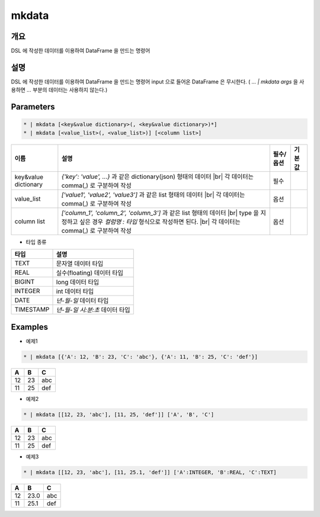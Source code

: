 mkdata
==========

개요
----

DSL 에 작성한 데이터를 이용하여 DataFrame 을 만드는 명령어

설명
----

DSL 에 작성한 데이터를 이용하여 DataFrame 을 만드는 명령어
input 으로 들어온 DataFrame 은 무시한다. ( `... | mkdata args` 을 사용하면 `...` 부분의 데이터는 사용하지 않는다.)

Parameters
-----------

.. code-block:: python

   * | mkdata [<key&value dictionary>(, <key&value dictionary>)*]
   * | mkdata [<value_list>(, <value_list>)] [<column list>]

.. list-table::
   :header-rows: 1
   
   * - 이름
     - 설명
     - 필수/옵션
     - 기본값
   * - key&value dictionary
     - `{'key': 'value', ...}` 과 같은 dictionary(json) 형태의 데이터 |br| 각 데이터는 comma(,) 로 구분하여 작성
     - 필수
     -
   * - value_list
     - `['value1', 'value2', 'value3']` 과 같은 list 형태의 데이터 |br| 각 데이터는 comma(,) 로 구분하여 작성
     - 옵션
     -
   * - column list
     - `['column_1', 'column_2', 'column_3']` 과 같은 list 형태의 데이터 |br| type 을 지정하고 싶은 경우 `컬럼명 : 타입` 형식으로 작성하면 된다. |br| 각 데이터는 comma(,) 로 구분하여 작성
     - 옵션
     -

- 타입 종류

.. list-table::
   :header-rows: 1

   * - 타입
     - 설명
   * - TEXT
     - 문자열 데이터 타입
   * - REAL
     - 실수(floating) 데이터 타입
   * - BIGINT
     - long 데이터 타입
   * - INTEGER
     - int 데이터 타입
   * - DATE
     - `년-월-일` 데이터 타입
   * - TIMESTAMP
     - `년-월-일 시:분:초` 데이터 타입


Examples
--------

- 예제1

.. code-block:: python

    * | mkdata [{'A': 12, 'B': 23, 'C': 'abc'}, {'A': 11, 'B': 25, 'C': 'def'}]

.. list-table::
   :header-rows: 1

   * - A
     - B
     - C
   * - 12
     - 23
     - abc
   * - 11
     - 25
     - def

- 예제2

.. code-block:: python

    * | mkdata [[12, 23, 'abc'], [11, 25, 'def']] ['A', 'B', 'C']

.. list-table::
   :header-rows: 1

   * - A
     - B
     - C
   * - 12
     - 23
     - abc
   * - 11
     - 25
     - def

- 예제3

.. code-block:: python

    * | mkdata [[12, 23, 'abc'], [11, 25.1, 'def']] ['A':INTEGER, 'B':REAL, 'C':TEXT]

.. list-table::
   :header-rows: 1

   * - A
     - B
     - C
   * - 12
     - 23.0
     - abc
   * - 11
     - 25.1
     - def


.. |br| raw:: html

  <br/>
